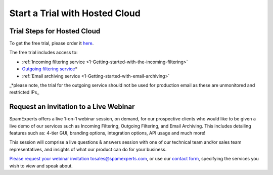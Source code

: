 .. _1-Start-a-Trial-with-Hosted-Cloud:

Start a Trial with Hosted Cloud
===============================

Trial Steps for Hosted Cloud
----------------------------

To get the free trial, please order it
`here <https://my.spamexperts.com/cart.php?a=add&pid=2>`__.

The free trial includes access to:

-  :ref:`Incoming filtering    service  <1-Getting-started-with-the-incoming-filtering>`
-  `Outgoing filtering
   service <https://my.spamexperts.com/kb/74/Get-started-with-the-Outgoing-Filter.html>`__\ \*
-  :ref:`Email archiving    service  <1-Getting-started-with-email-archiving>`

\_\*please note, the trial for the outgoing service should not be used
for production email as these are unmonitored and restricted IPs\_

Request an invitation to a Live Webinar
---------------------------------------

SpamExperts offers a live 1-on-1 webinar session, on demand, for our
prospective clients who would like to be given a live demo of our
services such as Incoming Filtering, Outgoing Filtering, and Email
Archiving. This includes detailing features such as: 4-tier GUI,
branding options, integration options, API usage and much more!

This session will comprise a live questions & answers session with one
of our technical team and/or sales team representatives, and insights of
what our product can do for your business.

`Please request your webinar invitation
to <docs-internal-guid-6f1df5d7-c89a-ceb3-5b4e-6a2a68332ac2>`__\ sales@spamexperts.com,
or use our `contact form <http://www.spamexperts.com/en/contact>`__,
specifying the services you wish to view and speak about.
